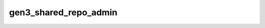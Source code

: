 ######################
gen3_shared_repo_admin
######################



.. Add a brief (few sentence) description of what this package provides.
